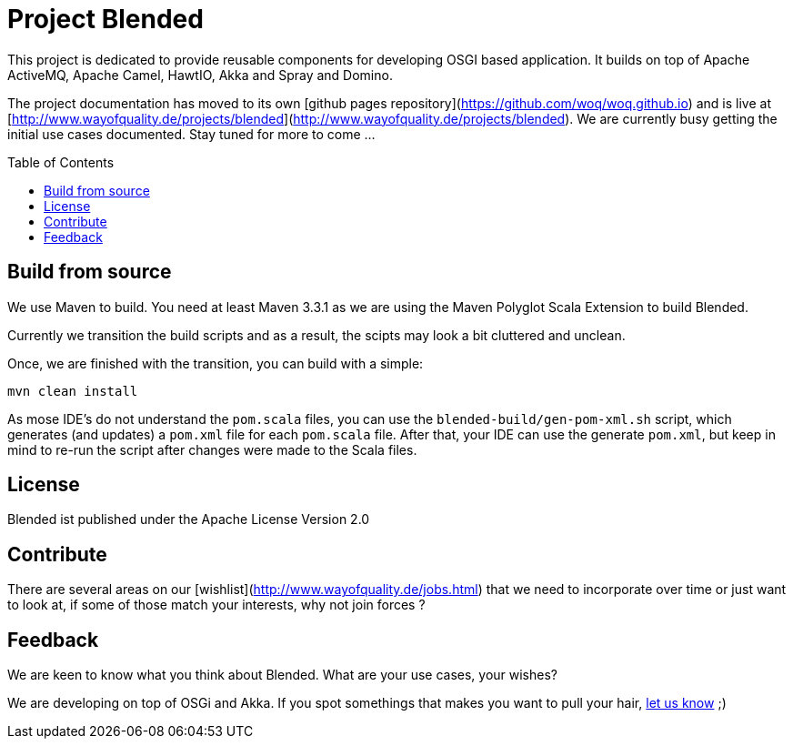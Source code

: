 = Project Blended
:toc:
:toc-placement: preamble

ifdef::env-gibbucket[]
image:https://badge.waffle.io/woq-blended/blended.png[Stories in Ready, link=https://waffle.io/woq-blended/blended]
image:https://api.travis-ci.org/woq-blended/blended.svg?branch=master[Building with Travis,link="https://travis-ci.org/woq-blended/blended"]
image:https://badges.gitter.im/Join%20Chat.svg[Join the chat at, link="https://gitter.im/woq-blended/blended?utm_source=badge&utm_medium=badge&utm_campaign=pr-badge&utm_content=badge"]
endif::[]


This project is dedicated to provide reusable components for developing OSGI based application. It builds on top of Apache ActiveMQ, Apache Camel, HawtIO, Akka and Spray and Domino.

The project documentation has moved to its own [github pages repository](https://github.com/woq/woq.github.io) and is live at [http://www.wayofquality.de/projects/blended](http://www.wayofquality.de/projects/blended). We are currently busy getting the initial use cases documented. Stay tuned for more to come ...

== Build from source

We use Maven to build. You need at least Maven 3.3.1 as we are using the Maven Polyglot Scala Extension to build Blended.

Currently we transition the build scripts and as a result, the scipts may look a bit cluttered and unclean.

Once, we are finished with the transition, you can build with a simple:

`mvn clean install`

As mose IDE's do not understand the `pom.scala` files, you can use the `blended-build/gen-pom-xml.sh` script, which generates (and updates) a `pom.xml` file for each `pom.scala` file. After that, your IDE can use the generate `pom.xml`, but keep in mind to re-run the script after changes were made to the Scala files.

== License

Blended ist published under the Apache License Version 2.0

== Contribute

There are several areas on our [wishlist](http://www.wayofquality.de/jobs.html) that we need to incorporate over time or just want to look at, if some of those match your interests, why not join forces ?

== Feedback

We are keen to know what you think about Blended. What are your use cases, your wishes?

We are developing on top of OSGi and Akka. If you spot somethings that makes you want to pull your hair, https://github.com/woq-blended/blended/issues[let us know] ;)
